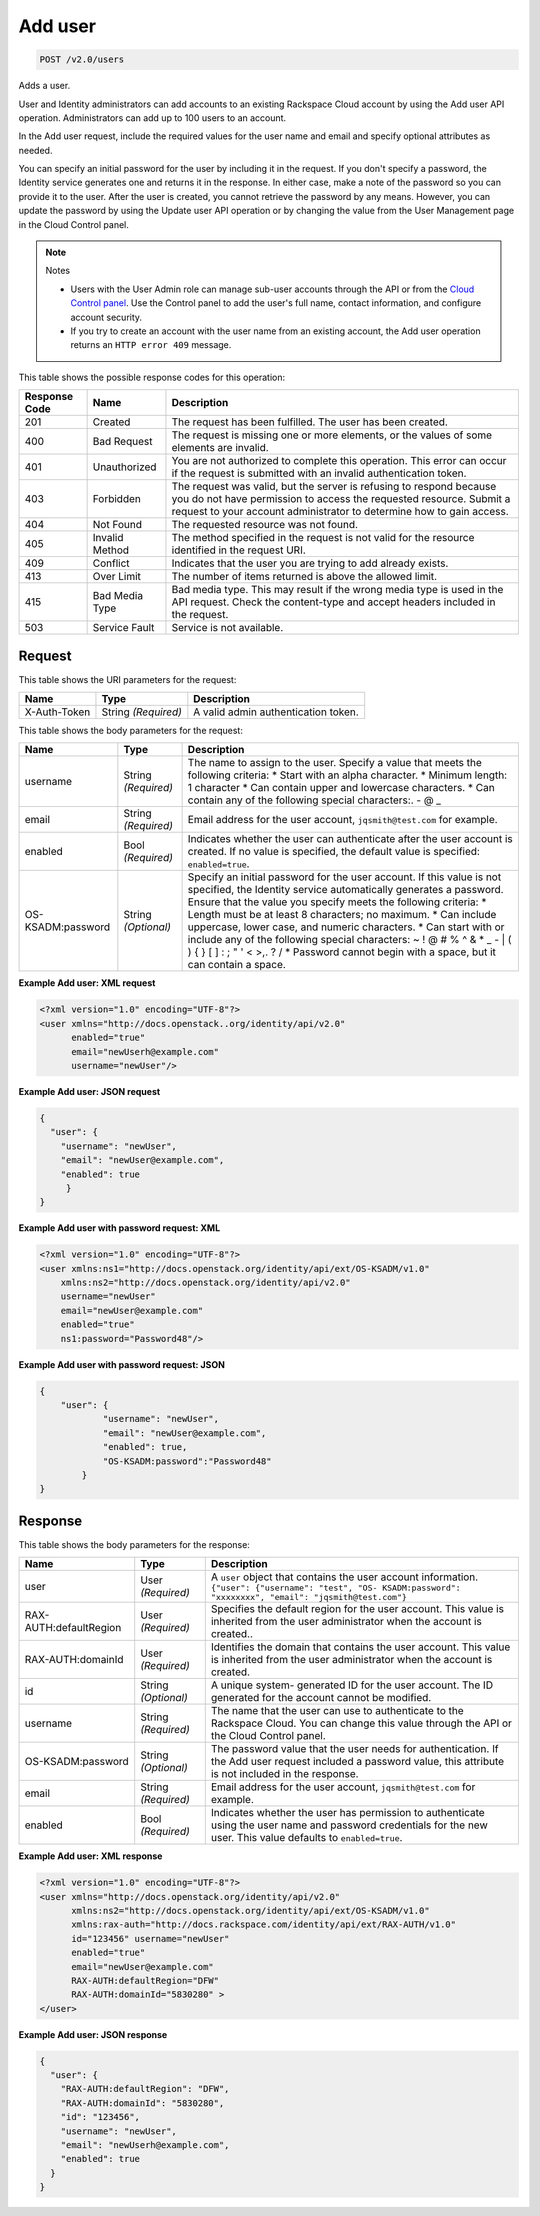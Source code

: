 
.. THIS OUTPUT IS GENERATED FROM THE WADL. DO NOT EDIT.

.. _post-add-user-v2.0-users:

Add user
^^^^^^^^^^^^^^^^^^^^^^^^^^^^^^^^^^^^^^^^^^^^^^^^^^^^^^^^^^^^^^^^^^^^^^^^^^^^^^^^

.. code::

    POST /v2.0/users

Adds a user.

User and Identity administrators can add accounts to an existing Rackspace Cloud account by using the Add user API operation. Administrators can add up to 100 users to an account.

In the Add user request, include the required values for the user name and email and specify optional attributes as needed.

You can specify an initial password for the user by including it in the request. If you don't specify a password, the Identity service generates one and returns it in the response. In either case, make a note of the password so you can provide it to the user. After the user is created, you cannot retrieve the password by any means. However, you can update the password by using the Update user API operation or by changing the value from the User Management page in the Cloud Control panel. 

.. note::
   Notes
   
   
   
   *  Users with the User Admin role can manage sub-user accounts through the API or from the `Cloud Control panel <https://mycloud.rackspace.com/cloud/929418/account#users>`__. Use the Control panel to add the user's full name, contact information, and configure account security.
   *  If you try to create an account with the user name from an existing account, the Add user operation returns an ``HTTP error 409`` message.
   
   
   



This table shows the possible response codes for this operation:


+--------------------------+-------------------------+-------------------------+
|Response Code             |Name                     |Description              |
+==========================+=========================+=========================+
|201                       |Created                  |The request has been     |
|                          |                         |fulfilled. The user has  |
|                          |                         |been created.            |
+--------------------------+-------------------------+-------------------------+
|400                       |Bad Request              |The request is missing   |
|                          |                         |one or more elements, or |
|                          |                         |the values of some       |
|                          |                         |elements are invalid.    |
+--------------------------+-------------------------+-------------------------+
|401                       |Unauthorized             |You are not authorized   |
|                          |                         |to complete this         |
|                          |                         |operation. This error    |
|                          |                         |can occur if the request |
|                          |                         |is submitted with an     |
|                          |                         |invalid authentication   |
|                          |                         |token.                   |
+--------------------------+-------------------------+-------------------------+
|403                       |Forbidden                |The request was valid,   |
|                          |                         |but the server is        |
|                          |                         |refusing to respond      |
|                          |                         |because you do not have  |
|                          |                         |permission to access the |
|                          |                         |requested resource.      |
|                          |                         |Submit a request to your |
|                          |                         |account administrator to |
|                          |                         |determine how to gain    |
|                          |                         |access.                  |
+--------------------------+-------------------------+-------------------------+
|404                       |Not Found                |The requested resource   |
|                          |                         |was not found.           |
+--------------------------+-------------------------+-------------------------+
|405                       |Invalid Method           |The method specified in  |
|                          |                         |the request is not valid |
|                          |                         |for the resource         |
|                          |                         |identified in the        |
|                          |                         |request URI.             |
+--------------------------+-------------------------+-------------------------+
|409                       |Conflict                 |Indicates that the user  |
|                          |                         |you are trying to add    |
|                          |                         |already exists.          |
+--------------------------+-------------------------+-------------------------+
|413                       |Over Limit               |The number of items      |
|                          |                         |returned is above the    |
|                          |                         |allowed limit.           |
+--------------------------+-------------------------+-------------------------+
|415                       |Bad Media Type           |Bad media type. This may |
|                          |                         |result if the wrong      |
|                          |                         |media type is used in    |
|                          |                         |the API request. Check   |
|                          |                         |the content-type and     |
|                          |                         |accept headers included  |
|                          |                         |in the request.          |
+--------------------------+-------------------------+-------------------------+
|503                       |Service Fault            |Service is not available.|
+--------------------------+-------------------------+-------------------------+


Request
""""""""""""""""




This table shows the URI parameters for the request:

+--------------------------+-------------------------+-------------------------+
|Name                      |Type                     |Description              |
+==========================+=========================+=========================+
|X-Auth-Token              |String *(Required)*      |A valid admin            |
|                          |                         |authentication token.    |
+--------------------------+-------------------------+-------------------------+





This table shows the body parameters for the request:

+--------------------------+-------------------------+-------------------------+
|Name                      |Type                     |Description              |
+==========================+=========================+=========================+
|username                  |String *(Required)*      |The name to assign to    |
|                          |                         |the user. Specify a      |
|                          |                         |value that meets the     |
|                          |                         |following criteria: *    |
|                          |                         |Start with an alpha      |
|                          |                         |character. * Minimum     |
|                          |                         |length: 1 character *    |
|                          |                         |Can contain upper and    |
|                          |                         |lowercase characters. *  |
|                          |                         |Can contain any of the   |
|                          |                         |following special        |
|                          |                         |characters:. - @ _       |
+--------------------------+-------------------------+-------------------------+
|email                     |String *(Required)*      |Email address for the    |
|                          |                         |user account,            |
|                          |                         |``jqsmith@test.com`` for |
|                          |                         |example.                 |
+--------------------------+-------------------------+-------------------------+
|enabled                   |Bool *(Required)*        |Indicates whether the    |
|                          |                         |user can authenticate    |
|                          |                         |after the user account   |
|                          |                         |is created. If no value  |
|                          |                         |is specified, the        |
|                          |                         |default value is         |
|                          |                         |specified:               |
|                          |                         |``enabled=true``.        |
+--------------------------+-------------------------+-------------------------+
|OS-KSADM:password         |String *(Optional)*      |Specify an initial       |
|                          |                         |password for the user    |
|                          |                         |account. If this value   |
|                          |                         |is not specified, the    |
|                          |                         |Identity service         |
|                          |                         |automatically generates  |
|                          |                         |a password. Ensure that  |
|                          |                         |the value you specify    |
|                          |                         |meets the following      |
|                          |                         |criteria: * Length must  |
|                          |                         |be at least 8            |
|                          |                         |characters; no maximum.  |
|                          |                         |* Can include uppercase, |
|                          |                         |lower case, and numeric  |
|                          |                         |characters. * Can start  |
|                          |                         |with or include any of   |
|                          |                         |the following special    |
|                          |                         |characters: ~ ! @ # % ^  |
|                          |                         |& * _ - | \ ( ) { } [ ]  |
|                          |                         |: ; " ' < >,. ? / *      |
|                          |                         |Password cannot begin    |
|                          |                         |with a space, but it can |
|                          |                         |contain a space.         |
+--------------------------+-------------------------+-------------------------+





**Example Add user: XML request**


.. code::

   <?xml version="1.0" encoding="UTF-8"?>
   <user xmlns="http://docs.openstack..org/identity/api/v2.0"
         enabled="true" 
         email="newUserh@example.com"
         username="newUser"/>
   





**Example Add user: JSON request**


.. code::

   {
     "user": {
       "username": "newUser",
       "email": "newUser@example.com",
       "enabled": true
   	}
   }
   





**Example Add user with password request: XML**


.. code::

   <?xml version="1.0" encoding="UTF-8"?>
   <user xmlns:ns1="http://docs.openstack.org/identity/api/ext/OS-KSADM/v1.0" 
       xmlns:ns2="http://docs.openstack.org/identity/api/v2.0"
       username="newUser" 
       email="newUser@example.com" 
       enabled="true" 
       ns1:password="Password48"/>





**Example Add user with password request: JSON**


.. code::

   {
       "user": {
               "username": "newUser", 
               "email": "newUser@example.com", 
               "enabled": true, 
               "OS-KSADM:password":"Password48"
           }
   }





Response
""""""""""""""""





This table shows the body parameters for the response:

+--------------------------+-------------------------+-------------------------+
|Name                      |Type                     |Description              |
+==========================+=========================+=========================+
|user                      |User *(Required)*        |A ``user`` object that   |
|                          |                         |contains the user        |
|                          |                         |account information.     |
|                          |                         |``{"user": {"username":  |
|                          |                         |"test", "OS-             |
|                          |                         |KSADM:password":         |
|                          |                         |"xxxxxxxx", "email":     |
|                          |                         |"jqsmith@test.com"}``    |
+--------------------------+-------------------------+-------------------------+
|RAX-AUTH:defaultRegion    |User *(Required)*        |Specifies the default    |
|                          |                         |region for the user      |
|                          |                         |account. This value is   |
|                          |                         |inherited from the user  |
|                          |                         |administrator when the   |
|                          |                         |account is created..     |
+--------------------------+-------------------------+-------------------------+
|RAX-AUTH:domainId         |User *(Required)*        |Identifies the domain    |
|                          |                         |that contains the user   |
|                          |                         |account. This value is   |
|                          |                         |inherited from the user  |
|                          |                         |administrator when the   |
|                          |                         |account is created.      |
+--------------------------+-------------------------+-------------------------+
|id                        |String *(Optional)*      |A unique system-         |
|                          |                         |generated ID for the     |
|                          |                         |user account. The ID     |
|                          |                         |generated for the        |
|                          |                         |account cannot be        |
|                          |                         |modified.                |
+--------------------------+-------------------------+-------------------------+
|username                  |String *(Required)*      |The name that the user   |
|                          |                         |can use to authenticate  |
|                          |                         |to the Rackspace Cloud.  |
|                          |                         |You can change this      |
|                          |                         |value through the API or |
|                          |                         |the Cloud Control panel. |
+--------------------------+-------------------------+-------------------------+
|OS-KSADM:password         |String *(Optional)*      |The password value that  |
|                          |                         |the user needs for       |
|                          |                         |authentication. If the   |
|                          |                         |Add user request         |
|                          |                         |included a password      |
|                          |                         |value, this attribute is |
|                          |                         |not included in the      |
|                          |                         |response.                |
+--------------------------+-------------------------+-------------------------+
|email                     |String *(Required)*      |Email address for the    |
|                          |                         |user account,            |
|                          |                         |``jqsmith@test.com`` for |
|                          |                         |example.                 |
+--------------------------+-------------------------+-------------------------+
|enabled                   |Bool *(Required)*        |Indicates whether the    |
|                          |                         |user has permission to   |
|                          |                         |authenticate using the   |
|                          |                         |user name and password   |
|                          |                         |credentials for the new  |
|                          |                         |user. This value         |
|                          |                         |defaults to              |
|                          |                         |``enabled=true``.        |
+--------------------------+-------------------------+-------------------------+







**Example Add user: XML response**


.. code::

   <?xml version="1.0" encoding="UTF-8"?>
   <user xmlns="http://docs.openstack.org/identity/api/v2.0"
         xmlns:ns2="http://docs.openstack.org/identity/api/ext/OS-KSADM/v1.0"
         xmlns:rax-auth="http://docs.rackspace.com/identity/api/ext/RAX-AUTH/v1.0"
         id="123456" username="newUser"
         enabled="true"
         email="newUser@example.com"
         RAX-AUTH:defaultRegion="DFW"
         RAX-AUTH:domainId="5830280" >
   </user>





**Example Add user: JSON response**


.. code::

   {
     "user": {
       "RAX-AUTH:defaultRegion": "DFW",
       "RAX-AUTH:domainId": "5830280",
       "id": "123456",
       "username": "newUser",
       "email": "newUserh@example.com",
       "enabled": true
     }
   }




